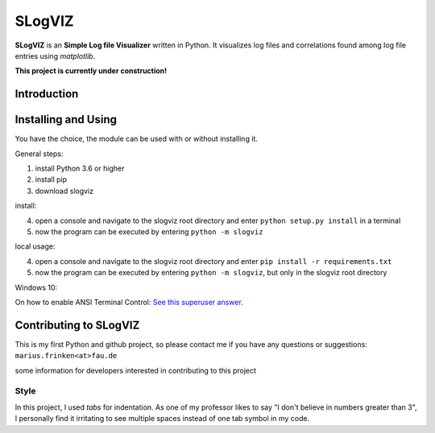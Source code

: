 =========================
SLogVIZ
=========================
**SLogVIZ** is an **Simple Log file Visualizer** written in Python.
It visualizes log files and correlations found among log file entries using *matplotlib*.

**This project is currently under construction!**

.. image:: https://raw.githubusercontent.com/mariusfrinken/slogviz/assets/screenshot.png

Introduction
-------------------------


Installing and Using
-------------------------
You have the choice, the module can be used with or without installing it.

General steps:

1. install Python 3.6 or higher
2. install pip
3. download slogviz

install:

4. open a console and navigate to the slogviz root directory and enter ``python setup.py install`` in a terminal
5. now the program can be executed by entering ``python -m slogviz``

local usage:

4. open a console and navigate to the slogviz root directory and enter ``pip install -r requirements.txt``
5. now the program can be executed by entering ``python -m slogviz``, but only in the slogviz root directory

Windows 10:

On how to enable ANSI Terminal Control: `See this superuser answer
<https://superuser.com/a/1300251>`_.


Contributing to SLogVIZ
-------------------------
This is my first Python and github project, so please contact me if you have any questions or suggestions:
``marius.frinken<at>fau.de``

some information for developers interested in contributing to this project

Style
#########################
In this project, I used *tabs* for indentation. As one of my professor likes to say "I don't believe in numbers greater than 3", I personally find it irritating to see multiple spaces instead of one tab symbol in my code.









